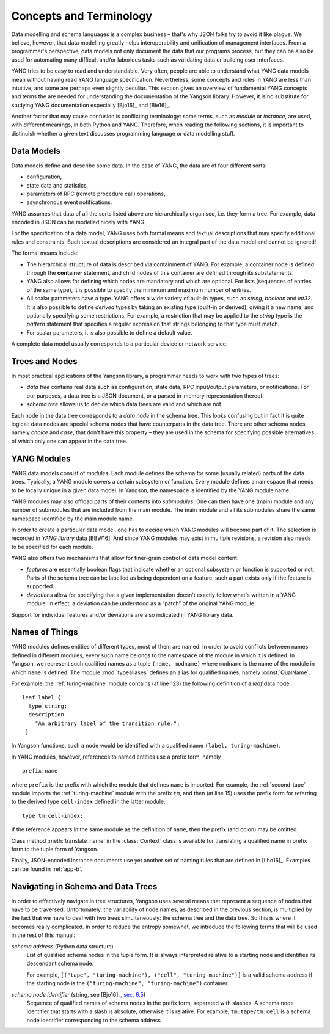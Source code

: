 ************************
Concepts and Terminology
************************

Data modelling and schema languages is a complex business – that's why JSON folks try to avoid it like plague. We believe, however, that data modelling greatly helps interoperability and unification of management interfaces. From a programmer's perspective, data models not only document the data that our programs process, but they can be also be used for automating many difficult and/or laborious tasks such as validating data or building user interfaces.

YANG tries to be easy to read and understandable. Very often, people are able to understand what YANG data models mean without having read YANG language specification. Nevertheless, some concepts and rules in YANG are less than intuitive, and some are perhaps even slightly peculiar. This section gives an overview of fundamental YANG concepts and terms the are needed for understanding the documentation of the Yangson library. However, it is no substitute for studying YANG documentation especially [Bjo16]_ and [Bie16]_.

Another factor that may cause confusion is conflicting terminology: some terms, such as *module* or *instance*, are used, with different meanings, in both Python and YANG.
Therefore, when reading the following sections, it is important to distinuish whether a given text discusses programming language or data modelling stuff.

Data Models
***********

Data models define and describe some data. In the case of YANG, the data are of four different sorts:

* configuration,
* state data and statistics,
* parameters of RPC (remote procedure call) operations,
* asynchronous event notifications.

YANG assumes that data of all the sorts listed above are hierarchically organised, i.e. they form a tree. For example, data encoded in JSON can be modelled nicely with YANG.

For the specification of a data model, YANG uses both formal means and textual descriptions that may specify additional rules and constraints. Such textual descriptions are considered an integral part of the data model and cannot be ignored!

The formal means include:

* The hierarchical structure of data is described via containment of YANG. For   example, a container node is defined through the **container** statement, and child nodes of this container are defined through its substatements.

* YANG also allows for defining which nodes are mandatory and which are optional. For lists (sequences of entries of the same type), it is possible to specify the minimum and maximum number of entries.

* All scalar parameters have a type. YANG offers a wide variety of built-in types, such as *string*, *boolean* and *int32*. It is also possible to define *derived* types by taking an existing type (built-in or derived), giving it a new name, and optionally specifying some restrictions. For example, a restriction that may be applied to the *string* type is the *pattern* statement that specifies a regular expression that strings belonging to that type must match.

* For scalar parameters, it is also possible to define a default value.

A complete data model usually corresponds to a particular device or network service.

Trees and Nodes
***************

In most practical applications of the Yangson library, a programmer needs to work with two types of trees:

* *data tree* contains real data such as configuration, state data, RPC input/output parameters, or notifications. For our purposes, a data tree is a JSON document, or a parsed in-memory representation thereof.

* *schema tree* allows us to decide which data trees are valid and which are not.

Each node in the data tree corresponds to a *data node* in the schema tree. This looks confusing but in fact it is quite logical: data nodes are special schema nodes that have counterparts in the data tree. There are other schema nodes, namely *choice* and *case*, that don't have this property – they are used in the schema for specifying possible alternatives of which only one can appear in the data tree.

YANG Modules
************

YANG data models consist of *modules*. Each module defines the schema for some (usually related) parts of the data trees. Typically, a YANG module covers a certain subsystem or function. Every module defines a namespace that needs to be locally unique in a given data model. In Yangson, the namespace is identified by the YANG module name.

YANG modules may also offload parts of their contents into *submodules*. One can then have one (main) module and any number of submodules that are included from the main module. The main module and all its submodules share the same namespace identified by the main module name.

In order to create a particular data model, one has to decide which YANG modules will become part of it. The selection is recorded in *YANG library* data [BBW16]. And since YANG modules may exist in multiple revisions, a revision also needs to be specified for each module.

YANG also offers two mechanisms that allow for finer-grain control of data model content:

* *features* are essentially boolean flags that indicate whether an optional subsystem or function is supported or not. Parts of the schema tree can be labelled as being dependent on a feature: such a part exists only if the feature is supported.

* *deviations* allow for specifying that a given implementation doesn't exactly follow what's written in a YANG module. In effect, a deviation can be understood as a “patch” of the original YANG module.

Support for individual features and/or deviations are also indicated in YANG library data.

Names of Things
***************

YANG modules defines entities of different types, most of them are named. In order to avoid conflicts between names defined in different modules, every such name belongs to the namespace of the module in which it is defined. In Yangson, we represent such qualified names as a tuple ``(name, modname)`` where ``modname`` is the name of the module in which ``name`` is defined. The module :mod:`typealiases` defines an alias for qualified names, namely :const:`QualName`.

For example, the :ref:`turing-machine` module contains (at line 123) the following definition of a *leaf* data node::

  leaf label {
    type string;
    description
      "An arbitrary label of the transition rule.";
   }

In Yangson functions, such a node would be identified with a qualified name ``(label, turing-machine)``.

In YANG modules, however, references to named entities use a prefix form, namely ::

  prefix:name

where ``prefix`` is the prefix with which the module that defines ``name`` is imported. For example, the :ref:`second-tape` module imports the :ref:`turing-machine` module with the prefix ``tm``, and then (at line 15)
uses the prefix form for referring to the derived type ``cell-index`` defined in the latter module::

  type tm:cell-index;

If the reference appears in the same module as the definition of ``name``, then the prefix (and colon) may be omitted.

Class method :meth:`translate_name` in the :class:`Context` class is available for translating a qualified name in prefix form to the tuple form of Yangson.

Finally, JSON-encoded instance documents use yet another set of naming rules that are defined in [Lho16]_. Examples can be found in :ref:`app-b`.

Navigating in Schema and Data Trees
***********************************

In order to effectively navigate in tree structures, Yangson uses several means that represent a sequence of nodes that have to be traversed. Unfortunately, the variability of node names, as described in the previous section, is multiplied by the fact that we have to deal with two trees simultaneously: the schema tree and the data tree. So this is where it becomes really complicated. In order to reduce the entropy somewhat, we introduce the following terms that will be used in the rest of this manual:

*schema address* (Python data structure)
  List of qualified schema nodes in the tuple form. It is always interpreted relative to a starting node and identifies its descendant schema node.

  For example, ``[("tape", "turing-machine"), ("cell", "turing-machine")]`` is a valid schema address if the starting node is the ``("turing-machine", "turing-machine")`` container.

*schema node identifier* (string, see [Bjo16]_, `sec. 6.5`_)
  Sequence of qualified names of schema nodes in the prefix form, separated with slashes. A schema node identifier that starts with a slash is absolute, otherwise it is relative. For example, ``tm:tape/tm:cell`` is a schema node identifier corresponding to the schema address

.. _sec. 6.5: https://tools.ietf.org/html/draft-ietf-netmod-rfc6020bis-11#section-6.5
